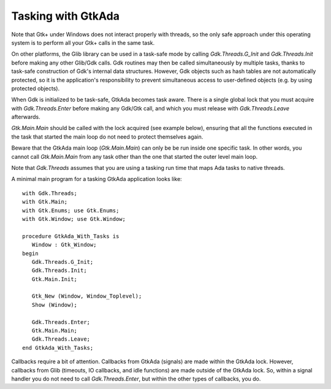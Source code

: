 .. _Tasking_with_GtkAda:

*******************
Tasking with GtkAda
*******************

Note that Gtk+ under Windows does not interact properly with threads,
so the only safe approach under this operating system is to perform all your
Gtk+ calls in the same task.

On other platforms, the Glib library can be used in a task-safe mode by calling
`Gdk.Threads.G_Init` and `Gdk.Threads.Init` before making any other Glib/Gdk
calls.  Gdk routines may then be called simultaneously by multiple tasks,
thanks to task-safe construction of Gdk's internal data structures. However,
Gdk objects such as hash tables are not automatically protected, so it is the
application's responsibility to prevent simultaneous access to user-defined
objects (e.g. by using protected objects).

When Gdk is initialized to be task-safe, GtkAda becomes task aware. There is a
single global lock that you must acquire with `Gdk.Threads.Enter` before making
any Gdk/Gtk call, and which you must release with `Gdk.Threads.Leave`
afterwards.

`Gtk.Main.Main` should be called with the lock acquired (see example below),
ensuring that all the functions executed in the task that started the main loop
do not need to protect themselves again.

Beware that the GtkAda main loop (`Gtk.Main.Main`) can only be be run inside
one specific task. In other words, you cannot call `Gtk.Main.Main` from any
task other than the one that started the outer level main loop.

Note that `Gdk.Threads` assumes that you are using a tasking run time that maps
Ada tasks to native threads.

.. highlight:: ada

A minimal main program for a tasking GtkAda application looks like::

  with Gdk.Threads;
  with Gtk.Main;
  with Gtk.Enums; use Gtk.Enums;
  with Gtk.Window; use Gtk.Window;

  procedure GtkAda_With_Tasks is
     Window : Gtk_Window;
  begin
     Gdk.Threads.G_Init;
     Gdk.Threads.Init;
     Gtk.Main.Init;

     Gtk_New (Window, Window_Toplevel);
     Show (Window);

     Gdk.Threads.Enter;
     Gtk.Main.Main;
     Gdk.Threads.Leave;
  end GtkAda_With_Tasks;

Callbacks require a bit of attention. Callbacks from GtkAda (signals) are made
within the GtkAda lock. However, callbacks from Glib (timeouts, IO callbacks,
and idle functions) are made outside of the GtkAda lock. So, within a signal
handler you do not need to call `Gdk.Threads.Enter`, but within the other types
of callbacks, you do.


